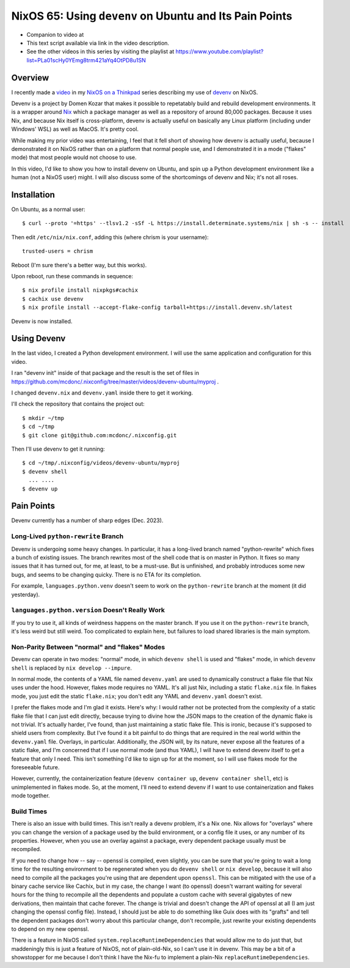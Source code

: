==========================================================
 NixOS 65: Using ``devenv`` on Ubuntu and Its Pain Points
==========================================================

- Companion to video at 

- This text script available via link in the video description.

- See the other videos in this series by visiting the playlist at
  https://www.youtube.com/playlist?list=PLa01scHy0YEmg8trm421aYq4OtPD8u1SN

Overview
========

I recently made a `video <https://www.youtube.com/watch?v=wPp2DJJpCAg>`_ in my
`NixOS on a Thinkpad
<https://www.youtube.com/playlist?list=PLa01scHy0YEmg8trm421aYq4OtPD8u1SN>`_
series describing my use of `devenv <https://devenv.sh>`_ on NixOS.

Devenv is a project by Domen Kozar that makes it possible to repetatably build
and rebuild development environments.  It is a wrapper around `Nix
<https://nixos.org/download#download-nix>`_ which a package manager as well as
a repository of around 80,000 packages.  Because it uses Nix, and because Nix
itself is cross-platform, devenv is actually useful on basically any Linux
platform (including under Windows' WSL) as well as MacOS.  It's pretty cool.

While making my prior video was entertaining, I feel that it fell short of
showing how devenv is actually useful, because I demonstrated it on NixOS
rather than on a platform that normal people use, and I demonstrated it in a
mode ("flakes" mode) that most people would not choose to use.

In this video, I'd like to show you how to install devenv on Ubuntu, and spin
up a Python development environment like a human (not a NixOS user) might.  I
will also discuss some of the shortcomings of devenv and Nix; it's not all
roses.

Installation
============

On Ubuntu, as a normal user::

      $ curl --proto '=https' --tlsv1.2 -sSf -L https://install.determinate.systems/nix | sh -s -- install

Then edit ``/etc/nix/nix.conf``, adding this (where chrism is your username)::

      trusted-users = chrism

Reboot (I'm sure there's a better way, but this works).

Upon reboot, run these commands in sequence::

      $ nix profile install nixpkgs#cachix
      $ cachix use devenv
      $ nix profile install --accept-flake-config tarball+https://install.devenv.sh/latest

Devenv is now installed.

Using Devenv
============

In the last video, I created a Python development environment.  I will use the
same application and configuration for this video.

I ran "devenv init" inside of that package and the result is the set of files
in https://github.com/mcdonc/.nixconfig/tree/master/videos/devenv-ubuntu/myproj .

I changed ``devenv.nix`` and ``devenv.yaml`` inside there to get it working.

I'll check the repository that contains the project out::

  $ mkdir ~/tmp
  $ cd ~/tmp
  $ git clone git@github.com:mcdonc/.nixconfig.git

Then I'll use devenv to get it running::

  $ cd ~/tmp/.nixconfig/videos/devenv-ubuntu/myproj
  $ devenv shell
    ... ....
  $ devenv up


Pain Points
===========

Devenv currently has a number of sharp edges (Dec. 2023).

Long-Lived ``python-rewrite`` Branch
------------------------------------

Devenv is undergoing some heavy changes.  In particular, it has a long-lived
branch named "python-rewrite" which fixes a bunch of existing issues.  The
branch rewrites most of the shell code that is on master in Python.  It fixes
so many issues that it has turned out, for me, at least, to be a must-use.  But
is unfinished, and probably introduces some new bugs, and seems to be changing
quicky.  There is no ETA for its completion.

For example, ``languages.python.venv`` doesn't seem to work on the
``python-rewrite`` branch at the moment (it did yesterday).

``languages.python.version`` Doesn't Really Work
------------------------------------------------

If you try to use it, all kinds of weirdness happens on the master branch.  If
you use it on the ``python-rewrite`` branch, it's less weird but still weird.
Too complicated to explain here, but failures to load shared libraries is the
main symptom.

Non-Parity Between "normal" and "flakes" Modes
----------------------------------------------

Devenv can operate in two modes: "normal" mode, in which ``devenv shell`` is
used and "flakes" mode, in which ``devenv shell`` is replaced by
``nix develop --impure``. 

In normal mode, the contents of a YAML file named ``devenv.yaml`` are used to
dynamically construct a flake file that Nix uses under the hood.  However,
flakes mode requires no YAML.  It's all just Nix, including a static
``flake.nix`` file.  In flakes mode, you just edit the static ``flake.nix``;
you don't edit any YAML and ``devenv.yaml`` doesn't exist.

I prefer the flakes mode and I'm glad it exists.  Here's why: I would rather
not be protected from the complexity of a static flake file that I can just
edit directly, because trying to divine how the JSON maps to the creation of
the dynamic flake is not trivial.  It's actually harder, I've found, than just
maintaining a static flake file.  This is ironic, because it's supposed to
shield users from complexity.  But I've found it a bit painful to do things
that are required in the real world within the ``devenv.yaml`` file.  Overlays,
in particular.  Additionally, the JSON will, by its nature, never expose all
the features of a static flake, and I'm concerned that if I use normal mode
(and thus YAML), I will have to extend devenv itself to get a feature that only
I need.  This isn't something I'd like to sign up for at the moment, so I will
use flakes mode for the foreseeable future.

However, currently, the containerization feature (``devenv container up``,
``devenv container shell``, etc) is unimplemented in flakes mode.  So, at the
moment, I'll need to extend devenv if I want to use containerization and flakes
mode together.

Build Times
-----------

There is also an issue with build times.  This isn't really a devenv
problem, it's a Nix one.  Nix allows for "overlays" where you can change the
version of a package used by the build environment, or a config file it uses,
or any number of its properties.  However, when you use an overlay against a
package, every dependent package usually must be recompiled.

If you need to change how -- say -- openssl is compiled, even slightly, you can
be sure that you're going to wait a long time for the resulting environment to
be regenerated when you do ``devenv shell`` or ``nix develop``, because it will
also need to compile all the packages you're using that are dependent upon
``openssl``.  This can be mitigated with the use of a binary cache service like
Cachix, but in my case, the change I want (to openssl) doesn't warrant waiting
for several hours for the thing to recompile all the dependents and populate a
custom cache with several gigabytes of new derivations, then maintain that
cache forever.  The change is trivial and doesn't change the API of openssl at
all (I am just changing the openssl config file).  Instead, I should just be
able to do something like Guix does with its "grafts" and tell the dependent
packages don't worry about this particular change, don't recompile, just
rewrite your existing dependents to depend on my new openssl.

There is a feature in NixOS called ``system.replaceRuntimeDependencies`` that
would allow me to do just that, but maddeningly this is just a feature of
NixOS, not of plain-old-Nix, so I can't use it in devenv.  This may be a bit of
a showstopper for me because I don't think I have the Nix-fu to implement a
plain-Nix ``replaceRuntimeDependencies``.

